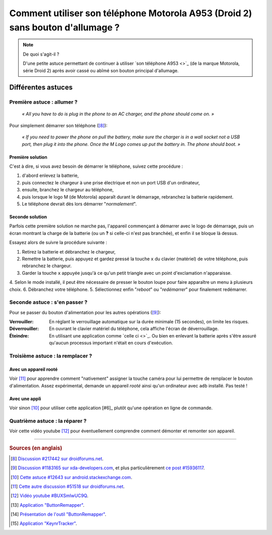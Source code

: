 .. meta::
   :description lang=fr: Astuce pour allumer un A953 (Motorola Droid 2) sans bouton d'allumage
   :description lang=en: A trick to power up an A953 (Motorola Droid 2) without a power up button

##################################################################################
 Comment utiliser son téléphone Motorola A953 (Droid 2) sans bouton d'allumage ?
##################################################################################

.. note:: De quoi s'agit-il ?

   D'une petite astuce permettant de continuer à utiliser `son téléphone A953 <>`_ (de la marque Motorola, série Droid 2) après avoir cassé ou abîmé son bouton principal d'allumage.


Différentes astuces
-------------------
Première astuce : allumer ?
^^^^^^^^^^^^^^^^^^^^^^^^^^^
 *« All you have to do is plug in the phone to an AC charger, and the phone should come on. »*

Pour simplement démarrer son téléphone ([#1]_):

  *« If you need to power the phone on pull the battery, make sure the charger is in a wall socket not a USB port, then plug it into the phone. Once the M Logo comes up put the battery in. The phone should boot. »*

Première solution
~~~~~~~~~~~~~~~~~
C'est à dire, si vous avez besoin de démarrer le téléphone, suivez cette procédure :

1. d'abord enlevez la batterie,
2. puis connectez le chargeur à une prise électrique et non un port USB d'un ordinateur,
3. ensuite, branchez le chargeur au téléphone,
4. puis lorsque le logo M (de Motorola) apparaît durant le démarrage, rebranchez la batterie rapidement.
5. Le téléphone devrait dès lors démarrer "*normalement*".

Seconde solution
~~~~~~~~~~~~~~~~
Parfois cette première solution ne marche pas, l'appareil commençant à démarrer avec le logo de démarrage,
puis un écran montrant la charge de la batterie (ou un **?** si celle-ci n'est pas branchée),
et enfin il se bloque là dessus.

.. raw:: html

   <!-- <link href="//maxcdn.bootstrapcdn.com/font-awesome/4.1.0/css/font-awesome.min.css" rel="stylesheet"> -->
   <link href="/_static/font-awesome/css/font-awesome.min.css" rel="stylesheet">


Essayez alors de suivre la procédure suivante :

1. Retirez la batterie et débranchez le chargeur,
2. Remettre la batterie, puis appuyez et gardez pressé la touche ``x`` du clavier (matériel) de votre téléphone, puis rebranchez le chargeur.
3. Garder la touche ``x`` appuyée jusqu'à ce qu'un petit triangle avec un point d'exclamation n'apparaisse.
4. Selon le mode installé, il peut être nécessaire de presser le bouton loupe pour faire apparaître un menu à plusieurs choix.
6. Débranchez votre téléphone.
5. Sélectionnez enfin "*reboot*" ou "*redémarrer*" pour finalement redémarrer.

.. image:: http://png-2.findicons.com/files/icons/573/must_have/48/search.png

   :alt: Loupe !
   :title: Une icône de loupe !


Seconde astuce : s'en passer ?
^^^^^^^^^^^^^^^^^^^^^^^^^^^^^^
Pour se passer du bouton d'alimentation pour les autres opérations ([#2]_):

:Verrouiller: En réglant le verrouillage automatique sur la durée minimale (15 secondes), on limite les risques.

:Déverrouiller: En ouvrant le clavier matériel du téléphone, cela affiche l'écran de déverrouillage.

:Éteindre: En utilisant une application comme `celle ci <>`_. Ou bien en enlevant la batterie après s'être assuré qu'aucun processus important n'était en cours d'exécution.


Troisième astuce : la remplacer ?
^^^^^^^^^^^^^^^^^^^^^^^^^^^^^^^^
Avec un appareil rooté
~~~~~~~~~~~~~~~~~~~~~~
Voir [#4]_ pour apprendre comment "nativement" assigner la touche caméra pour lui permettre de remplacer le bouton d'alimentation.
Assez expérimental, demande un appareil *rooté* ainsi qu'un ordinateur avec ``adb`` installé.
Pas testé !

Avec une appli
~~~~~~~~~~~~~~
Voir sinon [#3]_ pour utiliser cette application [#6]_ plutôt qu'une opération en ligne de commande.

.. image:: http://chart.apis.google.com/chart?cht=qr&chs=250x250&choe=UTF-8&chld=H&chl=http%3A%2F%2Fforum.xda-developers.com%2Fattachment.php%3Fattachmentid%3D467998

   :alt: Code QR pour télécharger cette application directement.
   :title: Code QR pour télécharger cette application directement


.. image:: http://chart.apis.google.com/chart?cht=qr&chs=250x250&choe=UTF-8&chld=H&chl=http%3A%2F%2Fforum.xda-developers.com%2Fattachment.php%3Fattachmentid%3D456565

   :alt: Code QR pour télécharger cette seconde application directement.
   :title: Code QR pour télécharger cette seconde application directement


Quatrième astuce : la réparer ?
^^^^^^^^^^^^^^^^^^^^^^^^^^^^^^^
Voir cette vidéo youtube [#5]_ pour éventuellement comprendre comment démonter et remonter son appareil.

------------------------------------------------------------------------------

.. rubric:: Sources (en anglais)

.. [#1] `Discussion #217442 sur droidforums.net <http://www.droidforums.net/forum/droid-2-tech-issues/217442-power-button-stopped-working.html>`_.
.. [#2] `Discussion #1183165 sur xda-developers.com <http://forum.xda-developers.com/showthread.php?t=1183165>`_, et plus particulièrement `ce post #15936117 <http://forum.xda-developers.com/showpost.php?p=15936117&postcount=1>`_.
.. [#3] `Cette astuce #12643 sur android.stackexchange.com <http://android.stackexchange.com/questions/12643/power-button-fails-to-work-consistently-on-motorola-droid-workarounds>`_.
.. [#4] `Cette autre discussion #51518 sur droidforums.net <http://www.droidforums.net/forum/android-general-discussions/51518-root-natively-wake-your-droid-camera-key.html>`_.
.. [#5] `Vidéo youtube #BUXSmlwUC9Q <https://www.youtube.com/watch?v=BUXSmlwUC9Q>`_.
.. [#6] `Application "ButtonRemapper" <http://forum.xda-developers.com/attachment.php?attachmentid=467998&d=1292740886>`_.
.. [#7] `Présentation de l'outil "ButtonRemapper" <http://forum.xda-developers.com/showpost.php?p=9399440&postcount=1>`_.
.. [#6] `Application "KeynrTracker" <http://forum.xda-developers.com/attachment.php?attachmentid=456565&d=1291540032>`_.


.. (c) Lilian Besson, 2011-2014, https://bitbucket.org/lbesson/web-sphinx/